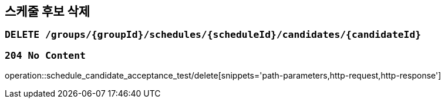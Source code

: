 == 스케줄 후보 삭제

=== `DELETE /groups/{groupId}/schedules/{scheduleId}/candidates/{candidateId}`

=== `204 No Content`

operation::schedule_candidate_acceptance_test/delete[snippets='path-parameters,http-request,http-response']
